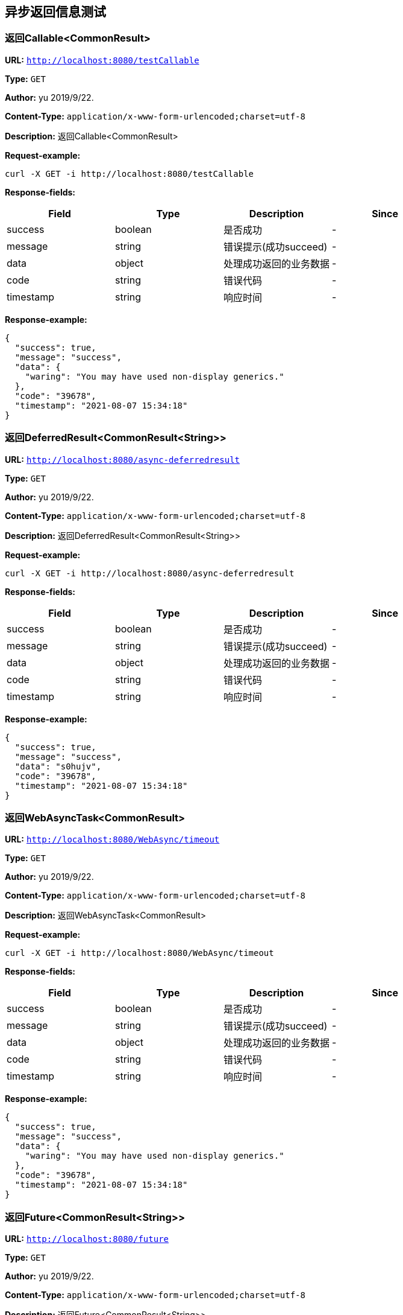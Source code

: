 
== 异步返回信息测试
=== 返回Callable&lt;CommonResult&gt;
*URL:* `http://localhost:8080/testCallable`

*Type:* `GET`

*Author:* yu 2019/9/22.

*Content-Type:* `application/x-www-form-urlencoded;charset=utf-8`

*Description:* 返回Callable&lt;CommonResult&gt;







*Request-example:*
----
curl -X GET -i http://localhost:8080/testCallable
----
*Response-fields:*

[width="100%",options="header"]
[stripes=even]
|====================
|Field | Type|Description|Since
|success|boolean|是否成功|-
|message|string|错误提示(成功succeed)|-
|data|object|处理成功返回的业务数据|-
|code|string|错误代码|-
|timestamp|string|响应时间|-
|====================


*Response-example:*
----
{
  "success": true,
  "message": "success",
  "data": {
    "waring": "You may have used non-display generics."
  },
  "code": "39678",
  "timestamp": "2021-08-07 15:34:18"
}
----

=== 返回DeferredResult&lt;CommonResult&lt;String&gt;&gt;
*URL:* `http://localhost:8080/async-deferredresult`

*Type:* `GET`

*Author:* yu 2019/9/22.

*Content-Type:* `application/x-www-form-urlencoded;charset=utf-8`

*Description:* 返回DeferredResult&lt;CommonResult&lt;String&gt;&gt;







*Request-example:*
----
curl -X GET -i http://localhost:8080/async-deferredresult
----
*Response-fields:*

[width="100%",options="header"]
[stripes=even]
|====================
|Field | Type|Description|Since
|success|boolean|是否成功|-
|message|string|错误提示(成功succeed)|-
|data|object|处理成功返回的业务数据|-
|code|string|错误代码|-
|timestamp|string|响应时间|-
|====================


*Response-example:*
----
{
  "success": true,
  "message": "success",
  "data": "s0hujv",
  "code": "39678",
  "timestamp": "2021-08-07 15:34:18"
}
----

=== 返回WebAsyncTask&lt;CommonResult&gt;
*URL:* `http://localhost:8080/WebAsync/timeout`

*Type:* `GET`

*Author:* yu 2019/9/22.

*Content-Type:* `application/x-www-form-urlencoded;charset=utf-8`

*Description:* 返回WebAsyncTask&lt;CommonResult&gt;







*Request-example:*
----
curl -X GET -i http://localhost:8080/WebAsync/timeout
----
*Response-fields:*

[width="100%",options="header"]
[stripes=even]
|====================
|Field | Type|Description|Since
|success|boolean|是否成功|-
|message|string|错误提示(成功succeed)|-
|data|object|处理成功返回的业务数据|-
|code|string|错误代码|-
|timestamp|string|响应时间|-
|====================


*Response-example:*
----
{
  "success": true,
  "message": "success",
  "data": {
    "waring": "You may have used non-display generics."
  },
  "code": "39678",
  "timestamp": "2021-08-07 15:34:18"
}
----

=== 返回Future&lt;CommonResult&lt;String&gt;&gt;
*URL:* `http://localhost:8080/future`

*Type:* `GET`

*Author:* yu 2019/9/22.

*Content-Type:* `application/x-www-form-urlencoded;charset=utf-8`

*Description:* 返回Future&lt;CommonResult&lt;String&gt;&gt;







*Request-example:*
----
curl -X GET -i http://localhost:8080/future
----
*Response-fields:*

[width="100%",options="header"]
[stripes=even]
|====================
|Field | Type|Description|Since
|success|boolean|是否成功|-
|message|string|错误提示(成功succeed)|-
|data|object|处理成功返回的业务数据|-
|code|string|错误代码|-
|timestamp|string|响应时间|-
|====================


*Response-example:*
----
{
  "success": true,
  "message": "success",
  "data": "kmrlw1",
  "code": "39678",
  "timestamp": "2021-08-07 15:34:18"
}
----

=== 返回CompletableFuture&lt;CommonResult&lt;String&gt;&gt;
*URL:* `http://localhost:8080/completableFuture`

*Type:* `GET`

*Author:* yu 2019/9/22.

*Content-Type:* `application/x-www-form-urlencoded;charset=utf-8`

*Description:* 返回CompletableFuture&lt;CommonResult&lt;String&gt;&gt;







*Request-example:*
----
curl -X GET -i http://localhost:8080/completableFuture
----
*Response-fields:*

[width="100%",options="header"]
[stripes=even]
|====================
|Field | Type|Description|Since
|success|boolean|是否成功|-
|message|string|错误提示(成功succeed)|-
|data|object|处理成功返回的业务数据|-
|code|string|错误代码|-
|timestamp|string|响应时间|-
|====================


*Response-example:*
----
{
  "success": true,
  "message": "success",
  "data": "7mtmov",
  "code": "39678",
  "timestamp": "2021-08-07 15:34:18"
}
----

